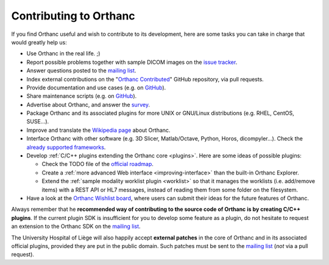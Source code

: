 .. _contributing:

Contributing to Orthanc
=======================

If you find Orthanc useful and wish to contribute to its development,
here are some tasks you can take in charge that would greatly help us:

* Use Orthanc in the real life. ;)
* Report possible problems together with sample DICOM images on the
  `issue tracker
  <https://bitbucket.org/sjodogne/orthanc/issues?status=new&status=open>`_.
* Answer questions posted to the `mailing list
  <https://groups.google.com/forum/#!forum/orthanc-users>`_.
* Index external contributions on the "`Orthanc Contributed
  <https://github.com/jodogne/OrthancContributed>`_" GitHub
  repository, via pull requests.
* Provide documentation and use cases (e.g. on `GitHub <https://github.com/jodogne/OrthancContributed>`_).
* Share maintenance scripts (e.g. on `GitHub <https://github.com/jodogne/OrthancContributed>`_).
* Advertise about Orthanc, and answer the `survey <http://www.orthanc-server.com/static.php?page=blog#survey>`_.
* Package Orthanc and its associated plugins for more UNIX or
  GNU/Linux distributions (e.g. RHEL, CentOS, SUSE...).
* Improve and translate the `Wikipedia page
  <https://en.wikipedia.org/wiki/Orthanc_(software)>`_ about Orthanc.
* Interface Orthanc with other software (e.g. 3D Slicer,
  Matlab/Octave, Python, Horos, dicompyler...). Check the `already
  supported frameworks <http://www.orthanc-server.com/static.php?page=resources>`_.
* Develop :ref:`C/C++ plugins extending the Orthanc core <plugins>`.  Here are some ideas
  of possible plugins:

  * Check the TODO file of the `official roadmap <https://bitbucket.org/sjodogne/orthanc/src/default/TODO>`__.
  * Create a :ref:`more advanced Web interface <improving-interface>` than the built-in Orthanc Explorer.
  * Extend the :ref:`sample modality worklist plugin <worklist>` so that it manages the worklists
    (i.e. add/remove items) with a REST API or HL7 messages, instead of reading them from 
    some folder on the filesystem.

* Have a look at the `Orthanc Wishlist board <https://trello.com/b/gcn33tDM/orthanc-wishlist>`__,
  where users can submit their ideas for the future features of Orthanc.

Always remember that he **recommended way of contributing to the source code of Orthanc is
by creating C/C++ plugins**. If the current plugin SDK is insufficient
for you to develop some feature as a plugin, do not hesitate to
request an extension to the Orthanc SDK on the `mailing list
<https://groups.google.com/forum/#!forum/orthanc-users>`_.

The University Hospital of Liège will also happily accept **external
patches** in the core of Orthanc and in its associated official
plugins, provided they are put in the public domain. Such patches must
be sent to the `mailing list
<https://groups.google.com/forum/#!forum/orthanc-users>`_ (*not* via a
pull request).
